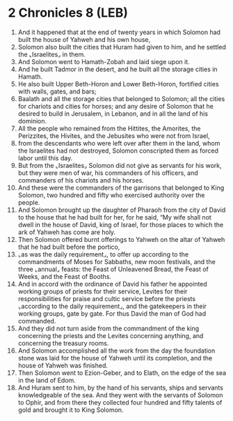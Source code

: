 * 2 Chronicles 8 (LEB)
:PROPERTIES:
:ID: LEB/14-2CH08
:END:

1. And it happened that at the end of twenty years in which Solomon had built the house of Yahweh and his own house,
2. Solomon also built the cities that Huram had given to him, and he settled the ⌞Israelites⌟ in them.
3. And Solomon went to Hamath-Zobah and laid siege upon it.
4. And he built Tadmor in the desert, and he built all the storage cities in Hamath.
5. He also built Upper Beth-Horon and Lower Beth-Horon, fortified cities with walls, gates, and bars;
6. Baalath and all the storage cities that belonged to Solomon; all the cities for chariots and cities for horses; and any desire of Solomon that he desired to build in Jerusalem, in Lebanon, and in all the land of his dominion.
7. All the people who remained from the Hittites, the Amorites, the Perizzites, the Hivites, and the Jebusites who were not from Israel,
8. from the descendants who were left over after them in the land, whom the Israelites had not destroyed, Solomon conscripted them as forced labor until this day.
9. But from the ⌞Israelites⌟ Solomon did not give as servants for his work, but they were men of war, his commanders of his officers, and commanders of his chariots and his horses.
10. And these were the commanders of the garrisons that belonged to King Solomon, two hundred and fifty who exercised authority over the people.
11. And Solomon brought up the daughter of Pharaoh from the city of David to the house that he had built for her, for he said, “My wife shall not dwell in the house of David, king of Israel, for those places to which the ark of Yahweh has come are holy.
12. Then Solomon offered burnt offerings to Yahweh on the altar of Yahweh that he had built before the portico,
13. ⌞as was the daily requirement⌟, to offer up according to the commandments of Moses for Sabbaths, new moon festivals, and the three ⌞annual⌟ feasts: the Feast of Unleavened Bread, the Feast of Weeks, and the Feast of Booths.
14. And in accord with the ordinance of David his father he appointed working groups of priests for their service, Levites for their responsibilities for praise and cultic service before the priests ⌞according to the daily requirement⌟, and the gatekeepers in their working groups, gate by gate. For thus David the man of God had commanded.
15. And they did not turn aside from the commandment of the king concerning the priests and the Levites concerning anything, and concerning the treasury rooms.
16. And Solomon accomplished all the work from the day the foundation stone was laid for the house of Yahweh until its completion, and the house of Yahweh was finished.
17. Then Solomon went to Ezion-Geber, and to Elath, on the edge of the sea in the land of Edom.
18. And Huram sent to him, by the hand of his servants, ships and servants knowledgeable of the sea. And they went with the servants of Solomon to Ophir, and from there they collected four hundred and fifty talents of gold and brought it to King Solomon.
